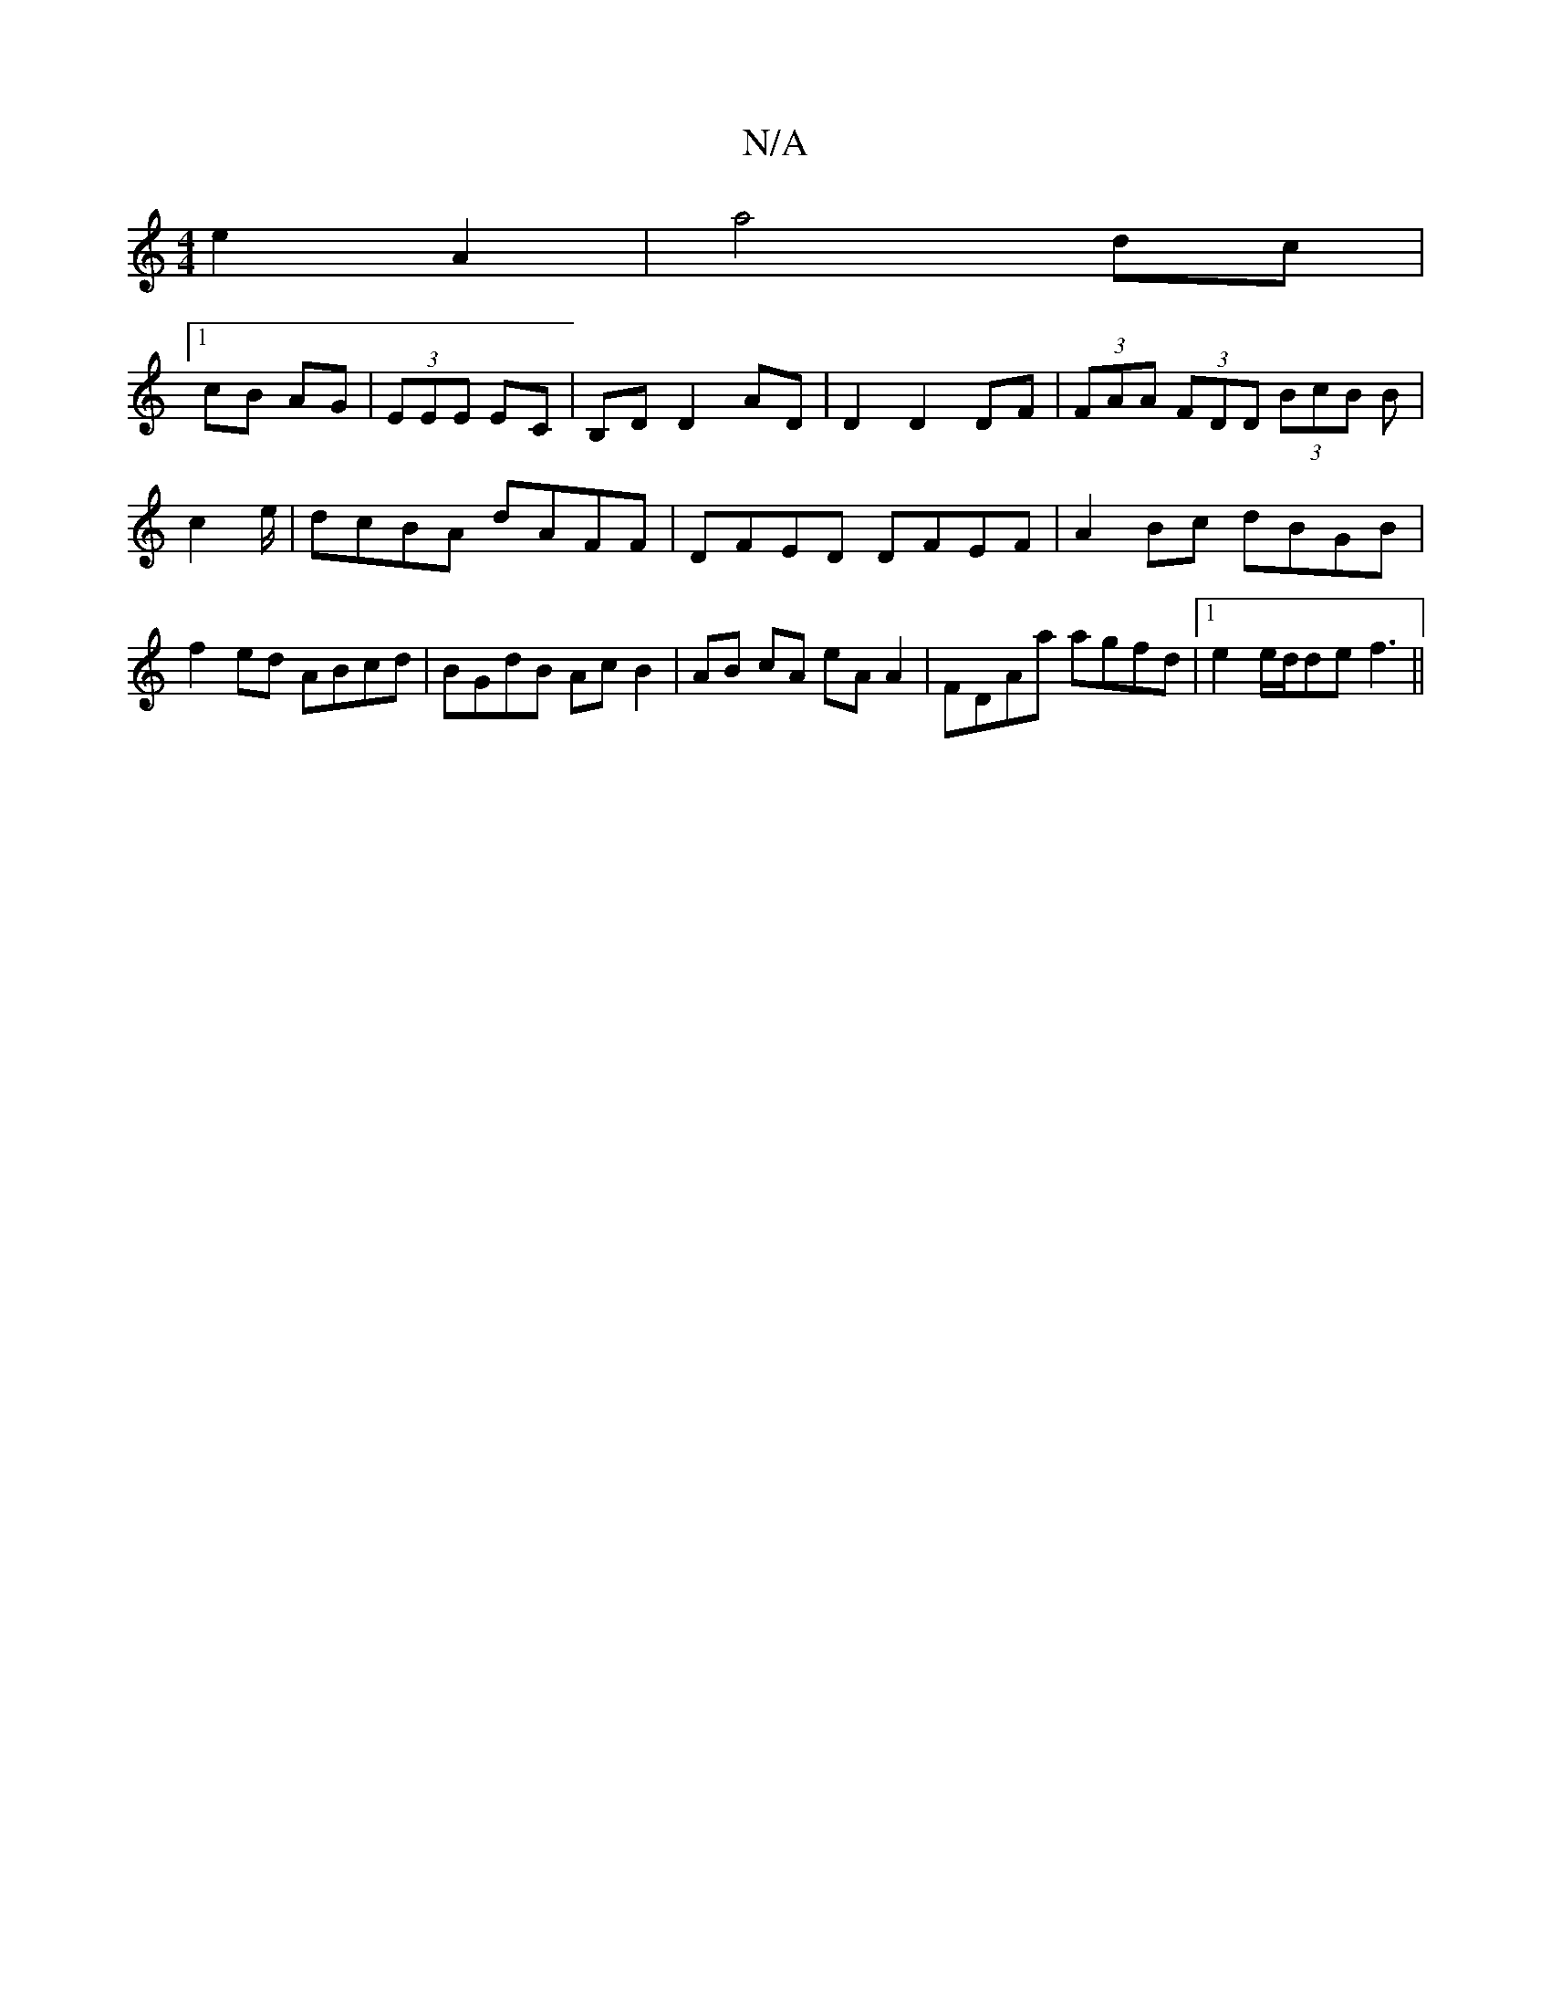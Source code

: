 X:1
T:N/A
M:4/4
R:N/A
K:Cmajor
 e2 A2|a4 dc|
[1 cB AG|(3EEE EC|B,D D2 AD| D2 D2 DF|(3FAA (3FDD (3BcB B|c2e/|dcBA dAFF|DFED DFEF| A2 Bc dBGB|f2 ed ABcd|BGdB AcB2|AB cA eA A2|FDAa agfd|1 e2e/2d/2de f3||

g|:c3-d6-|e3 g:|

"Em"EBeB ec